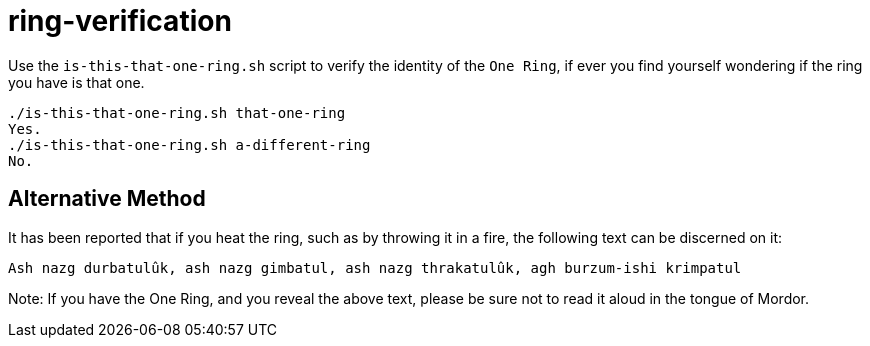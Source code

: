 = ring-verification =

Use the `is-this-that-one-ring.sh` script to verify the identity of the `One Ring`, if ever you find yourself wondering if the ring you have is that one.

```bash
./is-this-that-one-ring.sh that-one-ring
Yes.
./is-this-that-one-ring.sh a-different-ring
No.
```

== Alternative Method ==

It has been reported that if you heat the ring, such as by throwing it in
a fire, the following text can be discerned on it:

```
Ash nazg durbatulûk, ash nazg gimbatul, ash nazg thrakatulûk, agh burzum-ishi krimpatul
```

Note: If you have the One Ring, and you reveal the above text, please be sure
not to read it aloud in the tongue of Mordor.
